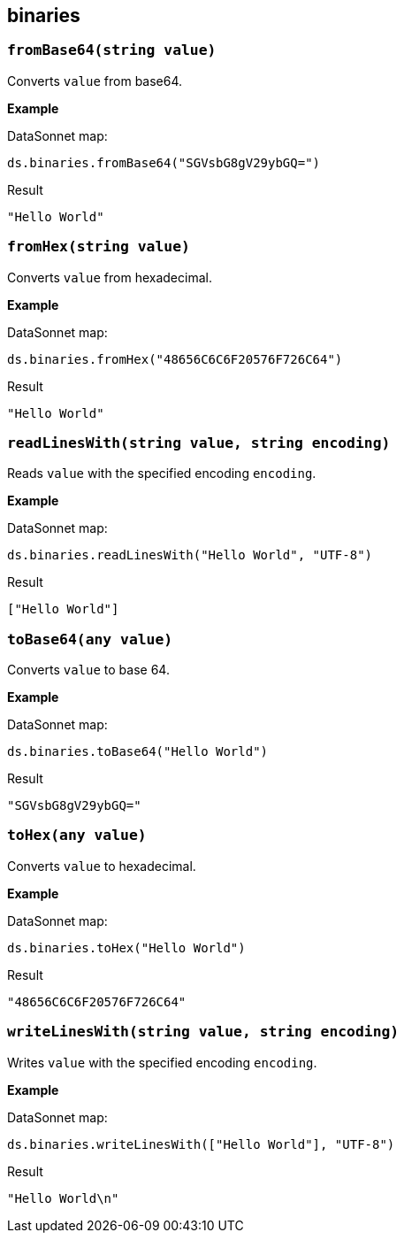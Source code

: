 ## binaries

### `fromBase64(string value)`
Converts `value` from base64.

*Example*

.DataSonnet map:
------------------------
ds.binaries.fromBase64("SGVsbG8gV29ybGQ=")
------------------------
.Result
------------------------
"Hello World"
------------------------

### `fromHex(string value)`
Converts `value` from hexadecimal.

*Example*

.DataSonnet map:
------------------------
ds.binaries.fromHex("48656C6C6F20576F726C64")
------------------------
.Result
------------------------
"Hello World"
------------------------

### `readLinesWith(string value, string encoding)`
Reads `value` with the specified encoding `encoding`.

*Example*

.DataSonnet map:
------------------------
ds.binaries.readLinesWith("Hello World", "UTF-8")
------------------------
.Result
------------------------
["Hello World"]
------------------------

### `toBase64(any value)`
Converts `value` to base 64.

*Example*

.DataSonnet map:
------------------------
ds.binaries.toBase64("Hello World")
------------------------
.Result
------------------------
"SGVsbG8gV29ybGQ="
------------------------

### `toHex(any value)`
Converts `value` to hexadecimal.

*Example*

.DataSonnet map:
------------------------
ds.binaries.toHex("Hello World")
------------------------
.Result
------------------------
"48656C6C6F20576F726C64"
------------------------

### `writeLinesWith(string value, string encoding)`
Writes `value` with the specified encoding `encoding`.

*Example*

.DataSonnet map:
------------------------
ds.binaries.writeLinesWith(["Hello World"], "UTF-8")
------------------------
.Result
------------------------
"Hello World\n"
------------------------
